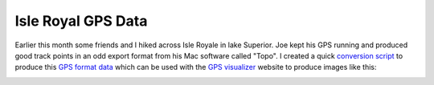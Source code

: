 
Isle Royal GPS Data
-------------------

Earlier this month some friends and I hiked across Isle Royale in lake Superior.  Joe kept his GPS running and produced good track points in an odd export format from his Mac software called "Topo".  I created a quick `conversion script`_ to produce this `GPS format data`_ which can be used with the `GPS visualizer`_ website to produce images like this:

|isle-royale.png|







.. _conversion script: /unblog/UnBlog/2005-09-22?action=AttachFile&do=get&target=convert.pl

.. _GPS format data: /unblog/UnBlog/2005-09-22?action=AttachFile&do=get&target=isle-royale.gpx.xml

.. _GPS visualizer: http://gpsvisualizer.com


.. |isle-royale.png| image:: /unblog/UnBlog/2005-09-22?action=AttachFile&do=get&target=isle-royale.png


.. date: 1127365200
